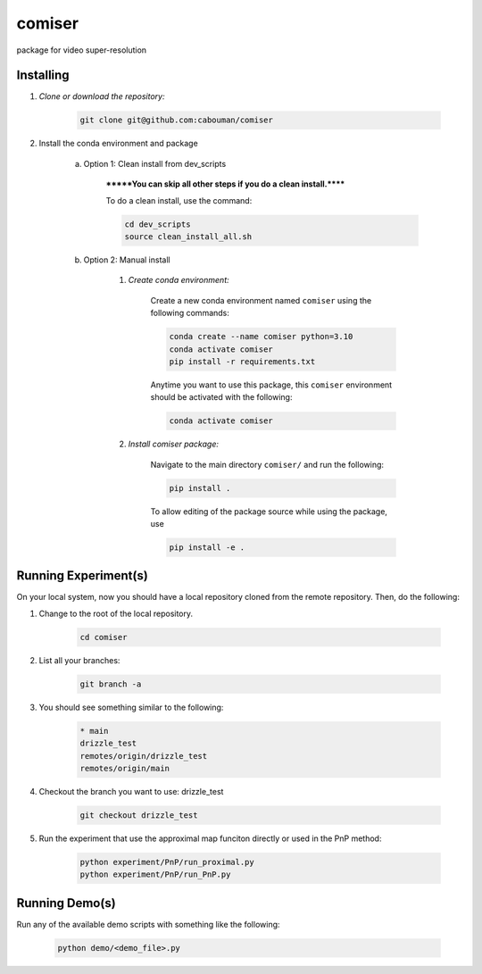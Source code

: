 .. docs-include-ref

comiser
========

..
    Change the number of = to match the number of characters in the project name.

package for video super-resolution

..
    Include more detailed description here.

Installing
----------
1. *Clone or download the repository:*

    .. code-block::

        git clone git@github.com:cabouman/comiser

2. Install the conda environment and package

    a. Option 1: Clean install from dev_scripts

        *******You can skip all other steps if you do a clean install.******

        To do a clean install, use the command:

        .. code-block::

            cd dev_scripts
            source clean_install_all.sh

    b. Option 2: Manual install

        1. *Create conda environment:*

            Create a new conda environment named ``comiser`` using the following commands:

            .. code-block::

                conda create --name comiser python=3.10
                conda activate comiser
                pip install -r requirements.txt

            Anytime you want to use this package, this ``comiser`` environment should be activated with the following:

            .. code-block::

                conda activate comiser


        2. *Install comiser package:*

            Navigate to the main directory ``comiser/`` and run the following:

            .. code-block::

                pip install .

            To allow editing of the package source while using the package, use

            .. code-block::

                pip install -e .



Running Experiment(s)
---------------------


On your local system, now you should have a local repository cloned from the remote repository. 
Then, do the following:

1. Change to the root of the local repository.

    .. code-block::

        cd comiser   

2. List all your branches:

    .. code-block::

        git branch -a      

3. You should see something similar to the following:

    .. code-block::

        * main   
        drizzle_test
        remotes/origin/drizzle_test
        remotes/origin/main     

4. Checkout the branch you want to use: drizzle_test

    .. code-block::

        git checkout drizzle_test      


5. Run the experiment that use the approximal map funciton directly or used in the PnP method:

    .. code-block::

        python experiment/PnP/run_proximal.py
        python experiment/PnP/run_PnP.py


Running Demo(s)
---------------

Run any of the available demo scripts with something like the following:

    .. code-block::

        python demo/<demo_file>.py

